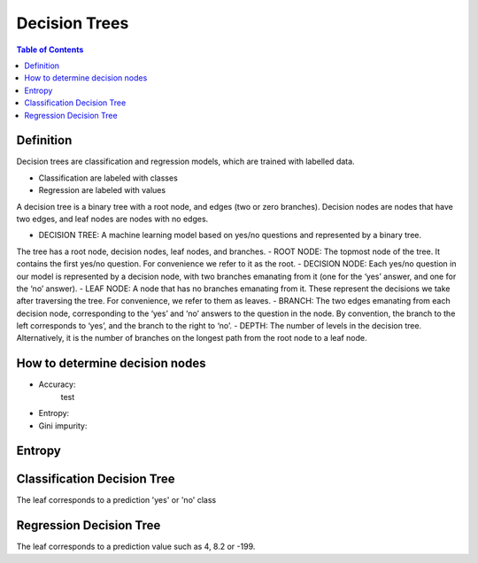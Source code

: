 .. meta::
    :description lang=en: Notes related to decision trees
    :keywords: Python, Python3 Cheat Sheet

==============================
Decision Trees
==============================

.. contents:: Table of Contents
    :backlinks: none


Definition
------------

Decision trees are classification and regression models, which
are trained with labelled data.

- Classification are labeled with classes
- Regression are labeled with values

A decision tree is a binary tree with
a root node, and edges (two or zero branches).
Decision nodes are nodes that have two edges, and
leaf nodes are nodes with no edges.


- DECISION TREE: A machine learning model based on yes/no questions and represented by a binary tree.
The tree has a root node, decision nodes, leaf nodes, and branches.
- ROOT NODE: The topmost node of the tree. It contains the first yes/no question. For convenience we refer to
it as the root.
- DECISION NODE: Each yes/no question in our model is represented by a decision node, with two branches
emanating from it (one for the ‘yes’ answer, and one for the ‘no’ answer).
- LEAF NODE: A node that has no branches emanating from it. These represent the decisions we take after
traversing the tree. For convenience, we refer to them as leaves.
- BRANCH: The two edges emanating from each decision node, corresponding to the ‘yes’ and ‘no’ answers to
the question in the node. By convention, the branch to the left corresponds to ‘yes’, and the branch to the right
to ‘no’.
- DEPTH: The number of levels in the decision tree. Alternatively, it is the number of branches on the longest
path from the root node to a leaf node.

How to determine decision nodes
---------------------------------

- Accuracy:
    test

- Entropy:

- Gini impurity:


Entropy
--------


Classification Decision Tree
-----------------------------

The leaf corresponds to a prediction 'yes' or 'no' class

Regression Decision Tree
--------------------------

The leaf corresponds to a prediction value such as 4, 8.2 or -199.

